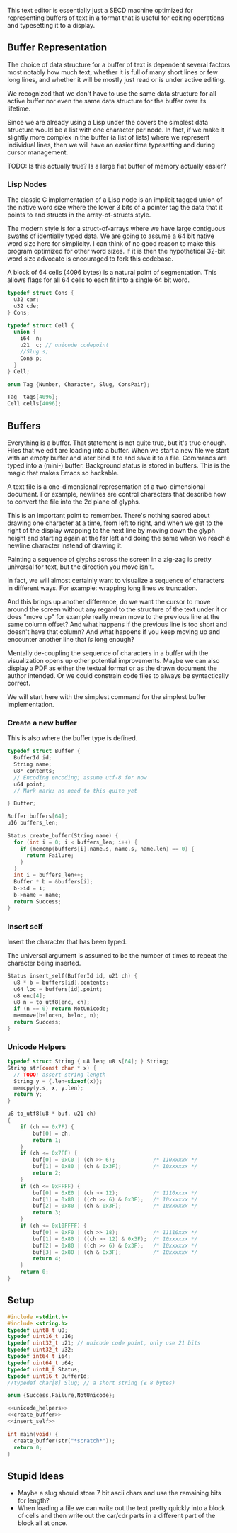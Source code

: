 This text editor is essentially just a SECD machine optimized for
representing buffers of text in a format that is useful for editing
operations and typesetting it to a display.

** Buffer Representation

The choice of data structure for a buffer of text is dependent several
factors most notably how much text, whether it is full of many short
lines or few long lines, and whether it will be mostly just read or is
under active editing.

We recognized that we don't have to use the same data structure for
all active buffer nor even the same data structure for the buffer over
its lifetime.

Since we are already using a Lisp under the covers the simplest data
structure would be a list with one character per node. In fact, if we
make it slightly more complex in the buffer (a list of lists) where we
represent individual lines, then we will have an easier time
typesetting and during cursor management.

TODO: Is this actually true? Is a large flat buffer of memory actually
easier?

*** Lisp Nodes

The classic C implementation of a Lisp node is an implicit tagged
union of the native word size where the lower 3 bits of a pointer tag
the data that it points to and structs in the array-of-structs style.

The modern style is for a struct-of-arrays where we have large
contiguous swaths of identially typed data. We are going to assume a
64 bit native word size here for simplicity. I can think of no good
reason to make this program optimized for other word sizes. If it is
then the hypothetical 32-bit word size advocate is encouraged to fork
this codebase.

A block of 64 cells (4096 bytes) is a natural point of segmentation.
This allows flags for all 64 cells to each fit into a single 64 bit
word.

#+begin_src c
typedef struct Cons {
  u32 car;
  u32 cde;
} Cons;

typedef struct Cell {
  union {
    i64  n;
    u21  c; // unicode codepoint
    //Slug s;
    Cons p;
  } 
} Cell;

enum Tag {Number, Character, Slug, ConsPair};

Tag  tags[4096];
Cell cells[4096];
#+end_src

** Buffers

Everything is a buffer. That statement is not quite true, but it's
true enough. Files that we edit are loading into a buffer. When we
start a new file we start with an empty buffer and later bind it to
and save it to a file. Commands are typed into a (mini-) buffer.
Background status is stored in buffers. This is the magic that makes
Emacs so hackable.

A text file is a one-dimensional representation of a two-dimensional
document. For example, newlines are control characters that describe
how to convert the file into the 2d plane of glyphs.

This is an important point to remember. There's nothing sacred about
drawing one character at a time, from left to right, and when we get
to the right of the display wrapping to the next line by moving down
the glyph height and starting again at the far left and doing the
same when we reach a newline character instead of drawing it.

Painting a sequence of glyphs across the screen in a zig-zag is pretty
universal for text, but the direction you move isn't.

In fact, we will almost certainly want to visualize a sequence of
characters in different ways. For example: wrapping long lines vs
truncation.

And this brings up another difference, do we want the cursor to move
around the screen without any regard to the structure of the text
under it or does "move up" for example really mean move to the
previous line at the same column offset? And what happens if the
previous line is too short and doesn't have that column? And what
happens if you keep moving up and encounter another line that /is/
long enough? 

Mentally de-coupling the sequence of characters in a buffer with the
visualization opens up other potential improvements. Maybe we can also
display a PDF as either the textual format or as the drawn document
the author intended. Or we could constrain code files to always be
syntactically correct.

We will start here with the simplest command for the simplest buffer
implementation.

*** Create a new buffer

This is also where the buffer type is defined.

#+name: create_buffer
#+begin_src c
typedef struct Buffer {
  BufferId id;
  String name;
  u8* contents;
  // Encoding encoding; assume utf-8 for now
  u64 point;
  // Mark mark; no need to this quite yet
  
} Buffer;

Buffer buffers[64];
u16 buffers_len;

Status create_buffer(String name) {
  for (int i = 0; i < buffers_len; i++) {
    if (memcmp(buffers[i].name.s, name.s, name.len) == 0) {
      return Failure;
    }
  }
  int i = buffers_len++;
  Buffer * b = &buffers[i];
  b->id = i;
  b->name = name;
  return Success;
}
#+end_src

*** Insert self

Insert the character that has been typed.

The universal argument is assumed to be the number of times to repeat
the character being inserted.

#+name: insert_self
#+begin_src c
Status insert_self(BufferId id, u21 ch) {
  u8 * b = buffers[id].contents;
  u64 loc = buffers[id].point;
  u8 enc[4];
  u8 n = to_utf8(enc, ch);
  if (n == 0) return NotUnicode;
  memmove(b+loc+n, b+loc, n);
  return Success;
}

#+end_src

*** Unicode Helpers

#+name: unicode_helpers
#+begin_src c
typedef struct String { u8 len; u8 s[64]; } String;
String str(const char * x) {
  // TODO: assert string length
  String y = {.len=sizeof(x)};
  memcpy(y.s, x, y.len);
  return y;
}

u8 to_utf8(u8 * buf, u21 ch)
{
    if (ch <= 0x7F) {
        buf[0] = ch;
        return 1;
    }
    if (ch <= 0x7FF) {
        buf[0] = 0xC0 | (ch >> 6);            /* 110xxxxx */
        buf[1] = 0x80 | (ch & 0x3F);          /* 10xxxxxx */
        return 2;
    }
    if (ch <= 0xFFFF) {
        buf[0] = 0xE0 | (ch >> 12);           /* 1110xxxx */
        buf[1] = 0x80 | ((ch >> 6) & 0x3F);   /* 10xxxxxx */
        buf[2] = 0x80 | (ch & 0x3F);          /* 10xxxxxx */
        return 3;
    }
    if (ch <= 0x10FFFF) {
        buf[0] = 0xF0 | (ch >> 18);           /* 11110xxx */
        buf[1] = 0x80 | ((ch >> 12) & 0x3F);  /* 10xxxxxx */
        buf[2] = 0x80 | ((ch >> 6) & 0x3F);   /* 10xxxxxx */
        buf[3] = 0x80 | (ch & 0x3F);          /* 10xxxxxx */
        return 4;
    }
    return 0;
}
#+end_src


** Setup

#+name: typedefs
#+begin_src c :tangle build/third.c :noweb yes
#include <stdint.h>
#include <string.h>
typedef uint8_t u8;
typedef uint16_t u16;
typedef uint32_t u21; // unicode code point, only use 21 bits
typedef uint32_t u32;
typedef int64_t i64;
typedef uint64_t u64;
typedef uint8_t Status;
typedef uint16_t BufferId;
//typedef char[8] Slug; // a short string (≤ 8 bytes)

enum {Success,Failure,NotUnicode};

<<unicode_helpers>>
<<create_buffer>>
<<insert_self>>

int main(void) {
  create_buffer(str("*scratch*"));
  return 0;
}

#+end_src

** Stupid Ideas

- Maybe a slug should store 7 bit ascii chars and use the remaining
  bits for length?
- When loading a file we can write out the text pretty quickly into a
  block of cells and then write out the car/cdr parts in a different
  part of the block all at once.

